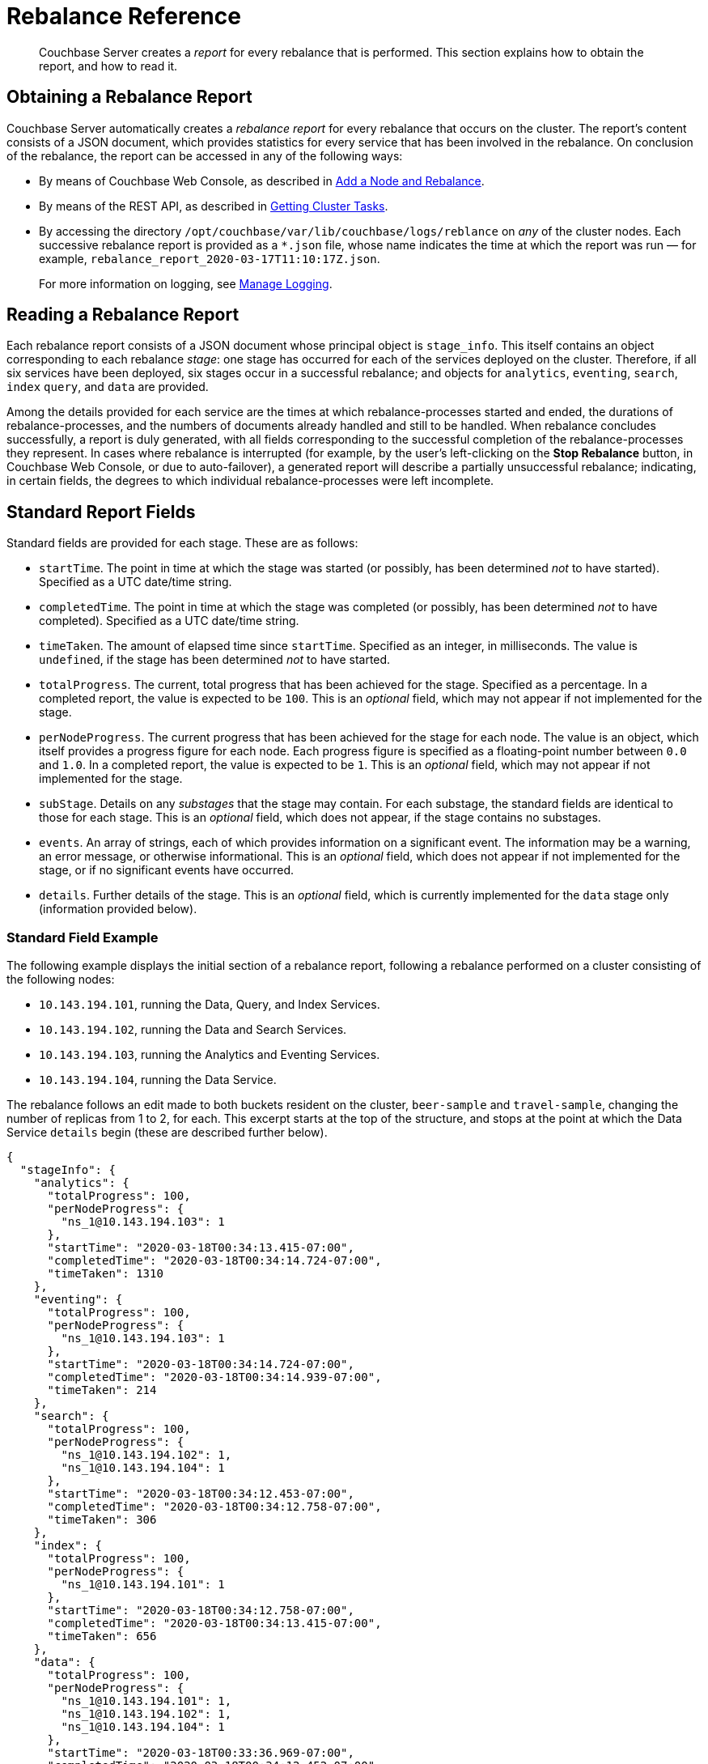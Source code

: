 = Rebalance Reference

[abstract]
Couchbase Server creates a _report_ for every rebalance that is performed.
This section explains how to obtain the report, and how to read it.

[#Obtaining-a-rebalance-report]
== Obtaining a Rebalance Report

Couchbase Server automatically creates a _rebalance report_ for every rebalance that occurs on the cluster.
The report's content consists of a JSON document, which provides statistics for every service that has been involved in the rebalance.
On conclusion of the rebalance, the report can be accessed in any of the following ways:

* By means of Couchbase Web Console, as described in xref:manage:manage-nodes/add-node-and-rebalance.adoc[Add a Node and Rebalance].

* By means of the REST API, as described in xref:rest-api:rest-get-cluster-tasks.adoc[Getting Cluster Tasks].

* By accessing the directory `/opt/couchbase/var/lib/couchbase/logs/reblance` on _any_ of the cluster nodes.
Each successive rebalance report is provided as a `*.json` file, whose name indicates the time at which the report was run &#8212; for example, `rebalance_report_2020-03-17T11:10:17Z.json`.
+
For more information on logging, see xref:manage:manage-logging/manage-logging.adoc[Manage Logging].

[#reading-a-rebalance-report]
== Reading a Rebalance Report

Each rebalance report consists of a JSON document whose principal object is `stage_info`.
This itself contains an object corresponding to each rebalance _stage_: one stage has occurred for each of the services deployed on the cluster.
Therefore, if all six services have been deployed, six stages occur in a successful rebalance; and objects for `analytics`, `eventing`, `search`, `index` `query`, and `data` are provided.

Among the details provided for each service are the times at which rebalance-processes started and ended, the durations of rebalance-processes, and the numbers of documents already handled and still to be handled.
When rebalance concludes successfully, a report is duly generated, with all fields corresponding to the successful completion of the rebalance-processes they represent.
In cases where rebalance is interrupted (for example, by the user's left-clicking on the *Stop Rebalance* button, in Couchbase Web Console, or due to auto-failover), a generated report will describe a partially unsuccessful rebalance; indicating, in certain fields, the degrees to which individual rebalance-processes were left incomplete.

[#standard-report-fields]
== Standard Report Fields

Standard fields are provided for each stage.
These are as follows:

* `startTime`.
The point in time at which the stage was started (or possibly, has been determined _not_ to have started).
Specified as a UTC date/time string.

* `completedTime`.
The point in time at which the stage was completed (or possibly, has been determined _not_ to have completed).
Specified as a UTC date/time string.

* `timeTaken`.
The amount of elapsed time since `startTime`.
Specified as an integer, in milliseconds.
The value is `undefined`, if the stage has been determined _not_ to have started.

* `totalProgress`.
The current, total progress that has been achieved for the stage.
Specified as a percentage.
In a completed report, the value is expected to be `100`.
This is an _optional_ field, which may not appear if not implemented for the stage.

* `perNodeProgress`.
The current progress that has been achieved for the stage for each node.
The value is an object, which itself provides a progress figure for each node.
Each progress figure is specified as a floating-point number between `0.0` and `1.0`.
In a completed report, the value is expected to be `1`.
This is an _optional_ field, which may not appear if not implemented for the stage.

* `subStage`.
Details on any _substages_ that the stage may contain.
For each substage, the standard fields are identical to those for each stage.
This is an _optional_ field, which does not appear, if the stage contains no substages.

* `events`.
An array of strings, each of which provides information on a significant event.
The information may be a warning, an error message, or otherwise informational.
This is an _optional_ field, which does not appear if not implemented for the stage, or if no significant events have occurred.

* `details`.
Further details of the stage.
This is an _optional_ field, which is currently implemented for the `data` stage only (information provided below).

[#stage-info-standard-field-example]
=== Standard Field Example

The following example displays the initial section of a rebalance report, following a rebalance performed on a cluster consisting of the following nodes:

* `10.143.194.101`, running the Data, Query, and Index Services.

* `10.143.194.102`, running the Data and Search Services.

* `10.143.194.103`, running the Analytics and Eventing Services.

* `10.143.194.104`, running the Data Service.

The rebalance follows an edit made to both buckets resident on the cluster, `beer-sample` and `travel-sample`, changing the number of replicas from 1 to 2, for each.
This excerpt starts at the top of the structure, and stops at the point at which the Data Service `details` begin (these are described further below).

----
{
  "stageInfo": {
    "analytics": {
      "totalProgress": 100,
      "perNodeProgress": {
        "ns_1@10.143.194.103": 1
      },
      "startTime": "2020-03-18T00:34:13.415-07:00",
      "completedTime": "2020-03-18T00:34:14.724-07:00",
      "timeTaken": 1310
    },
    "eventing": {
      "totalProgress": 100,
      "perNodeProgress": {
        "ns_1@10.143.194.103": 1
      },
      "startTime": "2020-03-18T00:34:14.724-07:00",
      "completedTime": "2020-03-18T00:34:14.939-07:00",
      "timeTaken": 214
    },
    "search": {
      "totalProgress": 100,
      "perNodeProgress": {
        "ns_1@10.143.194.102": 1,
        "ns_1@10.143.194.104": 1
      },
      "startTime": "2020-03-18T00:34:12.453-07:00",
      "completedTime": "2020-03-18T00:34:12.758-07:00",
      "timeTaken": 306
    },
    "index": {
      "totalProgress": 100,
      "perNodeProgress": {
        "ns_1@10.143.194.101": 1
      },
      "startTime": "2020-03-18T00:34:12.758-07:00",
      "completedTime": "2020-03-18T00:34:13.415-07:00",
      "timeTaken": 656
    },
    "data": {
      "totalProgress": 100,
      "perNodeProgress": {
        "ns_1@10.143.194.101": 1,
        "ns_1@10.143.194.102": 1,
        "ns_1@10.143.194.104": 1
      },
      "startTime": "2020-03-18T00:33:36.969-07:00",
      "completedTime": "2020-03-18T00:34:12.452-07:00",
      "timeTaken": 35483,
      "details": {
        .
        .
        .
----

Each service thus has its stage-information provided in an object named after the service.
Progress is provided for the whole cluster, and per node.
Start times and completion times are provided, as are elapsed times.
The Data Service contains the additional object, `details`, which is described immediately below.

[#data-service-details]
== Data Service Details

The `details` provided for the Data Service are provided _per bucket_.
Therefore, if the cluster contains the buckets `travel-sample` and `bucket-sample`, the `details` object provides a correspondingly named structure for each.

The structure for each bucket may provide:

* `compactionInfo`.
Information on compaction, if it is performed for the bucket.
If compaction is not performed, the `compactionInfo` structure is _not_ provided.
If the `compactionInfo` structure _is_ provided, it gives the `averageTime` required for the bucket's compaction, _per node_, in seconds.

* `vbucketLevelInfo`.
Information on the _substages_ whereby the vBuckets were moved during rebalance.
If no vBucket movement occurred, the `vbucketLevelInfo` structure is _not_ provided.
The the `vbucketLevelInfo` structure _is_ provided, it includes the following:

** Fields that provide the `averageTime` for the `move`, `backfill`, `takeover`, and `persistence` substages for the bucket.
For an explanation of these terms, see xref:learn:clusters-and-availability/rebalance.adoc#rebalancing-the-data-service[Rebalance and the Data Service].
Times are provided in seconds, to fourteen decimal places.
The `totalCount` of vBuckets and `remainingCount` are also provided for the `move` substage: in a completed report, the `remainingCount` is expected to be zero.

** `vbucketInfo`.
Detailed information for each _moved_ vbucket that corresponds to the specified bucket.
Note that vBuckets that were _not_ moved are not included.
The information is as follows:

*** `id`.
The vBucket id, which is an integer between 0 and 1023 (or on MacOS, between 0 and 63).

*** `beforeChain`.
The _chain_ that this vBucket was part of, prior to rebalance.
Each chain consists of one or more nodes, on each of which was located a vBucket containing an identical set of documents; one of the vBuckets being the _active_ vBucket, and the others (if other nodes are indeed specified) being the _replica_ vBuckets.
The `beforeChain` is specified as an array of strings, each of which specifies a node; in the form `"ns_1@10.143.194.101"`.
The first node in the list is the _master_ node, on which was located the active vBucket: any additional nodes in the list each hosted a replica vBucket.

*** `afterChain`
The chain of which this vBucket is a part, following rebalance.

*** `move`.
The `startTime` and `completedTime` for the move process that occurred, specified in each case as a UTC date/time string; plus the `timeTaken` for the move, in seconds.

*** `backfill`, `takeover`, and `persistence` information, specified in the same way as the `move` information.

*** `replicationInfo`.
Node status-changes that have occurred due to rebalance.
An object is provided for each node on which the vBucket has been promoted from replica to active, or has received mutations, or has been created.
For each affected node, the `node` is identified, and its `inDocsTotal` (number of documents received or mutated) and `inDocsLeft` (number of documents still to be received or mutated) are specified, as integers.

[#data-service-details-example]
=== Data Service Details Example

The following example provides part of the `details` section from the rebalance report described above, in xref:rebalance-reference:rebalance-reference.adoc#stage-info-standard-field-example[Standard Field Example].
General information is provided on the `beer-sample` bucket, and specific information for the `beer-sample` vBucket whose id is `0`.

----
"details": {
  "beer-sample": {
    "compactionInfo": {
      "perNode": {
        "ns_1@10.143.194.101": {
          "averageTime": 465.3636363636364
        },
        "ns_1@10.143.194.102": {
          "averageTime": 267
        },
        "ns_1@10.143.194.104": {
          "averageTime": 174.9090909090909
        }
      }
    },
    "vbucketLevelInfo": {
      "move": {
        "averageTime": 4082.2177734375,
        "totalCount": 1024,
        "remainingCount": 0
      },
      "backfill": {
        "averageTime": 80.076171875
      },
      "takeover": {
        "averageTime": 71.41837732160313
      },
      "persistence": {
        "averageTime": 57.41973298599805
      },
      "vbucketInfo": [
        {
          "id": 0,
          "beforeChain": [
            "ns_1@10.143.194.101",
            "ns_1@10.143.194.102"
          ],
          "afterChain": [
            "ns_1@10.143.194.102",
            "ns_1@10.143.194.101",
            "ns_1@10.143.194.104"
          ],
          "move": {
            "startTime": "2020-03-18T00:42:58.748-07:00",
            "completedTime": "2020-03-18T00:43:02.341-07:00",
            "timeTaken": 3593
          },
          "backfill": {
            "startTime": "2020-03-18T00:42:59.446-07:00",
            "completedTime": "2020-03-18T00:42:59.524-07:00",
            "timeTaken": 77
          },
          "takeover": {
          "startTime": "2020-03-18T00:43:01.548-07:00",
          "completedTime": "2020-03-18T00:43:01.571-07:00",
          "timeTaken": 22
        },
        "persistence": {
          "startTime": "2020-03-18T00:43:01.528-07:00",
          "completedTime": "2020-03-18T00:43:01.548-07:00",
          "timeTaken": 21
        },
        "replicationInfo": {
          "ns_1@10.143.194.102": {
            "node": "ns_1@10.143.194.102",
            "inDocsTotal": 0,
            "inDocsLeft": 0
          },
          "ns_1@10.143.194.104": {
            "node": "ns_1@10.143.194.104",
            "inDocsTotal": 9,
            "inDocsLeft": 0
          }
        }
      },
      .
      .
      .
----

The `compactionInfo` object contains the average time taken for compaction _per node_.
The `vbucketLevelInfo` object provides an overall `averageTime` for each substage whereby vBuckets were moved, during rebalance.

The `vbucketInfo` section provides a sequence of objects, one for each vBucket that was moved during rebalance.
In this example, only the first of these (id `0`) is shown.
The `beforeChain` indicates that prior to rebalance, the active vBucket resided on node `10.143.194.101`, with its single replica on node `10.143.194.102`.
The `afterChain` indicates that following rebalance, the active vBucket resides on node `10.143.194.102`, and the two replicas reside on nodes `10.143.194.101` and `10.143.194.104` respectively.

Date/time strings for `startTime` and `completedTime`, and an integer for `timeTaken`, are provided for each of the move stages for this vBucket.

The `replicationInfo` object shows that `10.143.194.192` has become the host for the active bucket; with no documents having needed to be moved onto this node &#8212; since they already resided there within a replica vBucket, which was promoted to active during rebalance.
It also shows that `9` documents were moved into node `10.143.194.104` &#8212; since the rebalance process placed an additional replica there, in accordance with the pre-rebalance bucket-reconfiguration.

[#see-also]
== See Also

General information on rebalance and Data-Service substages is provided in xref:learn:clusters-and-availability/rebalance.adoc[Rebalance].
Information on performing a rebalance and downloading a report by mean of Couchbase Web Console is provided in xref:manage:manage-nodes/add-node-and-rebalance.adoc[Add a Node and Rebalance].
Details on obtaining rebalance status and accessing the latest rebalance report by means of the REST API are provided in xref:rest-api:rest-get-cluster-tasks.adoc[Getting Cluster Tasks].
